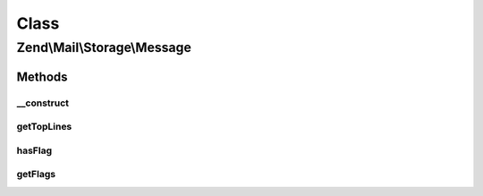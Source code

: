 .. Mail/Storage/Message.php generated using docpx on 01/30/13 03:02pm


Class
*****

Zend\\Mail\\Storage\\Message
============================

Methods
-------

__construct
+++++++++++

.. function:: __construct()


    Public constructor
    
    In addition to the parameters of Part::__construct() this constructor supports:
    - file  filename or file handle of a file with raw message content
    - flags array with flags for message, keys are ignored, use constants defined in \Zend\Mail\Storage

    :param array: 

    :throws Exception\RuntimeException: 



getTopLines
+++++++++++

.. function:: getTopLines()


    return toplines as found after headers

    :rtype: string toplines



hasFlag
+++++++

.. function:: hasFlag()


    check if flag is set

    :param mixed: a flag name, use constants defined in \Zend\Mail\Storage

    :rtype: bool true if set, otherwise false



getFlags
++++++++

.. function:: getFlags()


    get all set flags

    :rtype: array array with flags, key and value are the same for easy lookup



